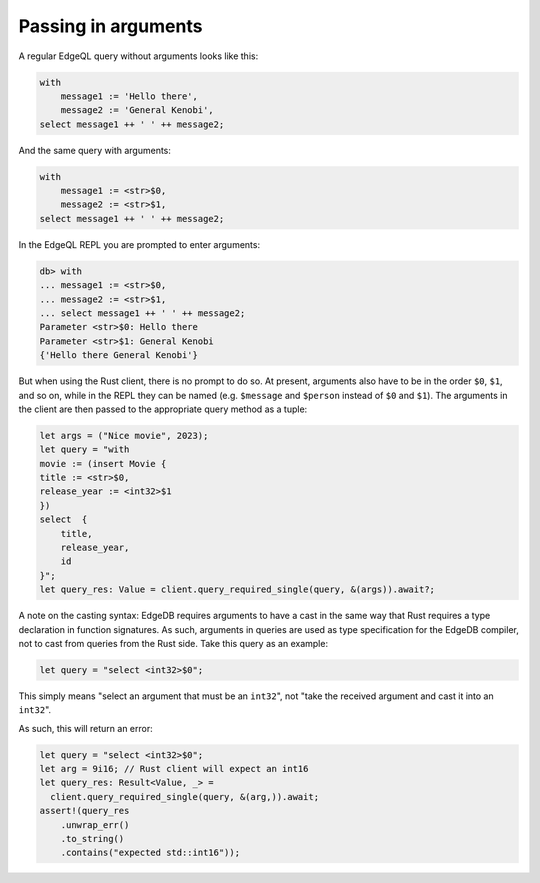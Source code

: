 .. _ref_rust_arguments:

Passing in arguments
--------------------

A regular EdgeQL query without arguments looks like this:

.. code-block:: edgeql

  with 
      message1 := 'Hello there', 
      message2 := 'General Kenobi', 
  select message1 ++ ' ' ++ message2;

And the same query with arguments:

.. code-block:: edgeql

  with 
      message1 := <str>$0, 
      message2 := <str>$1, 
  select message1 ++ ' ' ++ message2;

In the EdgeQL REPL you are prompted to enter arguments:

.. code-block:: edgeql-repl

  db> with
  ... message1 := <str>$0,
  ... message2 := <str>$1,
  ... select message1 ++ ' ' ++ message2;
  Parameter <str>$0: Hello there
  Parameter <str>$1: General Kenobi
  {'Hello there General Kenobi'}

But when using the Rust client, there is no prompt to do so. At present,
arguments also have to be in the order ``$0``, ``$1``, and so on, while in
the REPL they can be named (e.g. ``$message`` and ``$person`` instead of
``$0`` and ``$1``). The arguments in the client are then passed to the 
appropriate query method as a tuple:

.. code-block:: rust

  let args = ("Nice movie", 2023);
  let query = "with
  movie := (insert Movie {
  title := <str>$0,
  release_year := <int32>$1
  })
  select  {
      title,
      release_year,
      id
  }";
  let query_res: Value = client.query_required_single(query, &(args)).await?;

A note on the casting syntax: EdgeDB requires arguments to have a cast in the
same way that Rust requires a type declaration in function signatures.
As such, arguments in queries are used as type specification for the EdgeDB
compiler, not to cast from queries from the Rust side. Take this query
as an example:

.. code-block:: rust

  let query = "select <int32>$0";

This simply means "select an argument that must be an ``int32``", not 
"take the received argument and cast it into an ``int32``".

As such, this will return an error:

.. code-block:: rust

  let query = "select <int32>$0";
  let arg = 9i16; // Rust client will expect an int16
  let query_res: Result<Value, _> = 
    client.query_required_single(query, &(arg,)).await;
  assert!(query_res
      .unwrap_err()
      .to_string()
      .contains("expected std::int16"));
